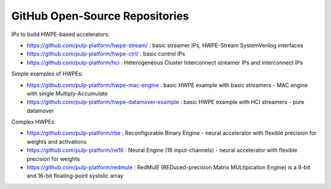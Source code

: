 
*******************************
GitHub Open-Source Repositories
*******************************

IPs to build HWPE-based accelerators:

- https://github.com/pulp-platform/hwpe-stream/ : basic streamer IPs, HWPE-Stream SystemVerilog interfaces
- https://github.com/pulp-platform/hwpe-ctrl/   : basic control IPs
- https://github.com/pulp-platform/hci          : Heterogeneous Cluster Interconnect streamer IPs and interconnect IPs

Simple examples of HWPEs:

- https://github.com/pulp-platform/hwpe-mac-engine : basic HWPE example with basic streamers - MAC engine with single Multiply-Accumulate
- https://github.com/pulp-platform/hwpe-datamover-example : basic HWPE example with HCI streamers - pure datamover

Complex HWPEs:

- https://github.com/pulp-platform/rbe : Reconfigurable Binary Engine - neural accelerator with flexible precision for weights and activations
- https://github.com/pulp-platform/ne16 : Neural Engine (16 input-channels) - neural accelerator with flexible precision for weights
- https://github.com/pulp-platform/redmule : RedMulE (REDuced-precision Matrix MULtipication Engine) is a 8-bit and 16-bit floating-point systolic array
